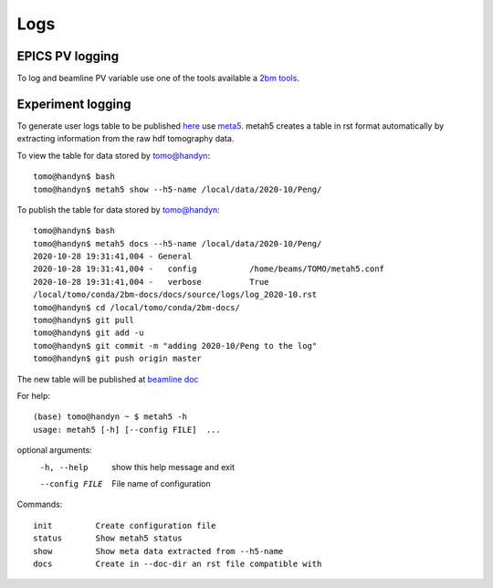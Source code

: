 Logs
====

EPICS PV logging
----------------

To log and beamline PV variable use one of the tools available a `2bm tools <https://github.com/xray-imaging/2bm-tools>`_.

Experiment logging
------------------

To generate user logs table to be published `here <https://docs2bm.readthedocs.io/en/latest/source/logs.html>`_ use `meta5 <https://github.com/xray-imaging/metah5>`_. metah5 creates a table in rst format automatically by extracting information from the raw hdf tomography data.

To view the table for data stored by tomo@handyn::

    tomo@handyn$ bash
    tomo@handyn$ metah5 show --h5-name /local/data/2020-10/Peng/

To publish the table for data stored by tomo@handyn::

    tomo@handyn$ bash
    tomo@handyn$ metah5 docs --h5-name /local/data/2020-10/Peng/
    2020-10-28 19:31:41,004 - General
    2020-10-28 19:31:41,004 -   config           /home/beams/TOMO/metah5.conf
    2020-10-28 19:31:41,004 -   verbose          True
    /local/tomo/conda/2bm-docs/docs/source/logs/log_2020-10.rst
    tomo@handyn$ cd /local/tomo/conda/2bm-docs/
    tomo@handyn$ git pull
    tomo@handyn$ git add -u
    tomo@handyn$ git commit -m "adding 2020-10/Peng to the log"
    tomo@handyn$ git push origin master

The new table will be published at  `beamline doc <https://docs2bm.readthedocs.io/en/latest/source/logs.html>`_ 

For help::

    (base) tomo@handyn ~ $ metah5 -h
    usage: metah5 [-h] [--config FILE]  ...

optional arguments:
  -h, --help     show this help message and exit
  --config FILE  File name of configuration

Commands::

    init         Create configuration file
    status       Show metah5 status
    show         Show meta data extracted from --h5-name
    docs         Create in --doc-dir an rst file compatible with
 

